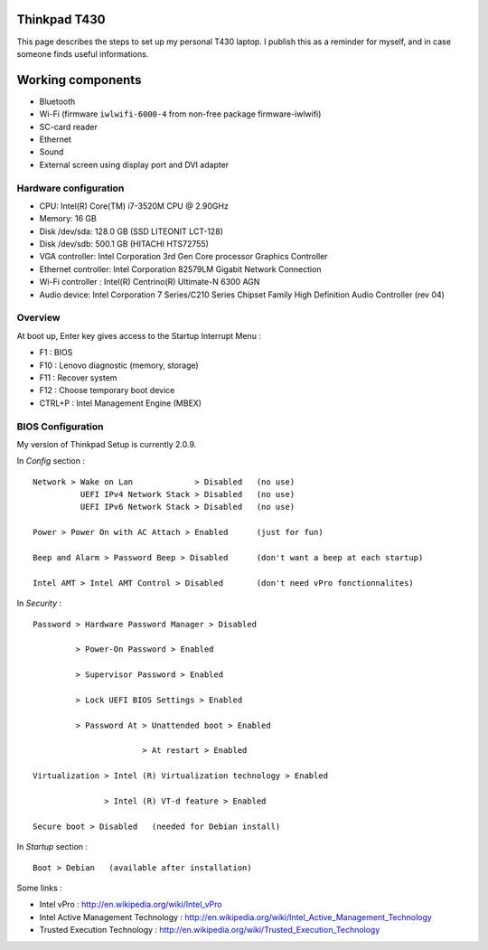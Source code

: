 
Thinkpad T430
=============

This page describes the steps to set up my personal T430 laptop.
I publish this as a reminder for myself, and in case someone finds useful informations.

Working components
==================
- Bluetooth
- Wi-Fi (firmware ``iwlwifi-6000-4`` from non-free package firmware-iwlwifi)
- SC-card reader
- Ethernet
- Sound
- External screen using display port and DVI adapter

Hardware configuration
----------------------

- CPU: Intel(R) Core(TM) i7-3520M CPU @ 2.90GHz
- Memory: 16 GB
- Disk /dev/sda: 128.0 GB (SSD LITEONIT LCT-128)
- Disk /dev/sdb: 500.1 GB (HITACHI HTS72755)
- VGA controller: Intel Corporation 3rd Gen Core processor Graphics Controller
- Ethernet controller: Intel Corporation 82579LM Gigabit Network Connection
- Wi-Fi controller : Intel(R) Centrino(R) Ultimate-N 6300 AGN
- Audio device: Intel Corporation 7 Series/C210 Series Chipset Family High Definition Audio Controller (rev 04)

Overview
--------

At boot up, Enter key gives access to the Startup Interrupt Menu :

- F1 : BIOS
- F10 : Lenovo diagnostic (memory, storage)
- F11 : Recover system
- F12 : Choose temporary boot device
- CTRL+P : Intel Management Engine (MBEX)

BIOS Configuration
------------------

My version of Thinkpad Setup is currently 2.0.9.

In *Config* section : ::

    Network > Wake on Lan             > Disabled   (no use)
              UEFI IPv4 Network Stack > Disabled   (no use)
              UEFI IPv6 Network Stack > Disabled   (no use)

    Power > Power On with AC Attach > Enabled      (just for fun)

    Beep and Alarm > Password Beep > Disabled      (don't want a beep at each startup)

    Intel AMT > Intel AMT Control > Disabled       (don't need vPro fonctionnalites)

In *Security* : ::

    Password > Hardware Password Manager > Disabled

             > Power-On Password > Enabled

             > Supervisor Password > Enabled

             > Lock UEFI BIOS Settings > Enabled

             > Password At > Unattended boot > Enabled

                           > At restart > Enabled

    Virtualization > Intel (R) Virtualization technology > Enabled

                   > Intel (R) VT-d feature > Enabled

    Secure boot > Disabled   (needed for Debian install)

In *Startup* section : ::

    Boot > Debian   (available after installation)

Some links :

- Intel vPro : http://en.wikipedia.org/wiki/Intel_vPro
- Intel Active Management Technology : http://en.wikipedia.org/wiki/Intel_Active_Management_Technology
- Trusted Execution Technology : http://en.wikipedia.org/wiki/Trusted_Execution_Technology

